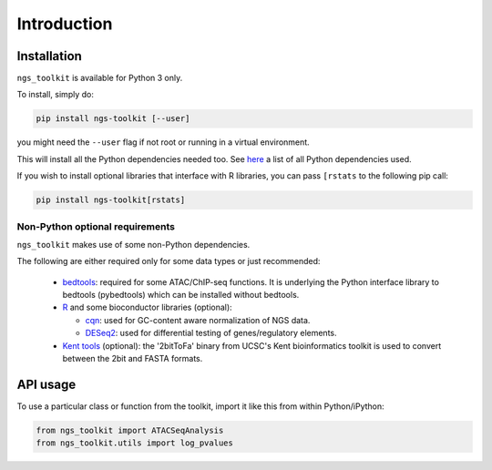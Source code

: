Introduction
^^^^^^^^^^^^^^^^^^^^^^^^^^^^^

Installation
=============================

``ngs_toolkit`` is available for Python 3 only.

To install, simply do:

.. code-block:: bash

   pip install ngs-toolkit [--user]

you might need the ``--user`` flag if not root or running in a virtual environment.

This will install all the Python dependencies needed too. See `here <https://github.com/afrendeiro/toolkit/blob/master/requirements/requirements.txt>`_ a list of all Python dependencies used.


If you wish to install optional libraries that interface with R libraries, you can pass ``[rstats`` to the following pip call:

.. code-block:: bash

   pip install ngs-toolkit[rstats]


Non-Python optional requirements
-----------------------------

``ngs_toolkit`` makes use of some non-Python dependencies.

The following are either required only for some data types or just recommended:

 - `bedtools <https://bedtools.readthedocs.io/en/latest/>`_: required for some ATAC/ChIP-seq functions. It is underlying the Python interface library to bedtools (pybedtools) which can be installed without bedtools.
 - `R <https://www.r-project.org/>`_ and some bioconductor libraries (optional):

   - `cqn <https://bioconductor.org/packages/release/bioc/html/cqn.html>`_: used for GC-content aware normalization of NGS data.
   - `DESeq2 <https://bioconductor.org/packages/release/bioc/html/DESeq2.html>`_: used for differential testing of genes/regulatory elements.
 - `Kent tools <https://github.com/ENCODE-DCC/kentUtils>`_ (optional): the '2bitToFa' binary from UCSC's Kent bioinformatics toolkit is used to convert between the 2bit and FASTA formats.


API usage
=============================

To use a particular class or function from the toolkit, import it like this from within Python/iPython:

.. code-block:: python

   from ngs_toolkit import ATACSeqAnalysis
   from ngs_toolkit.utils import log_pvalues
